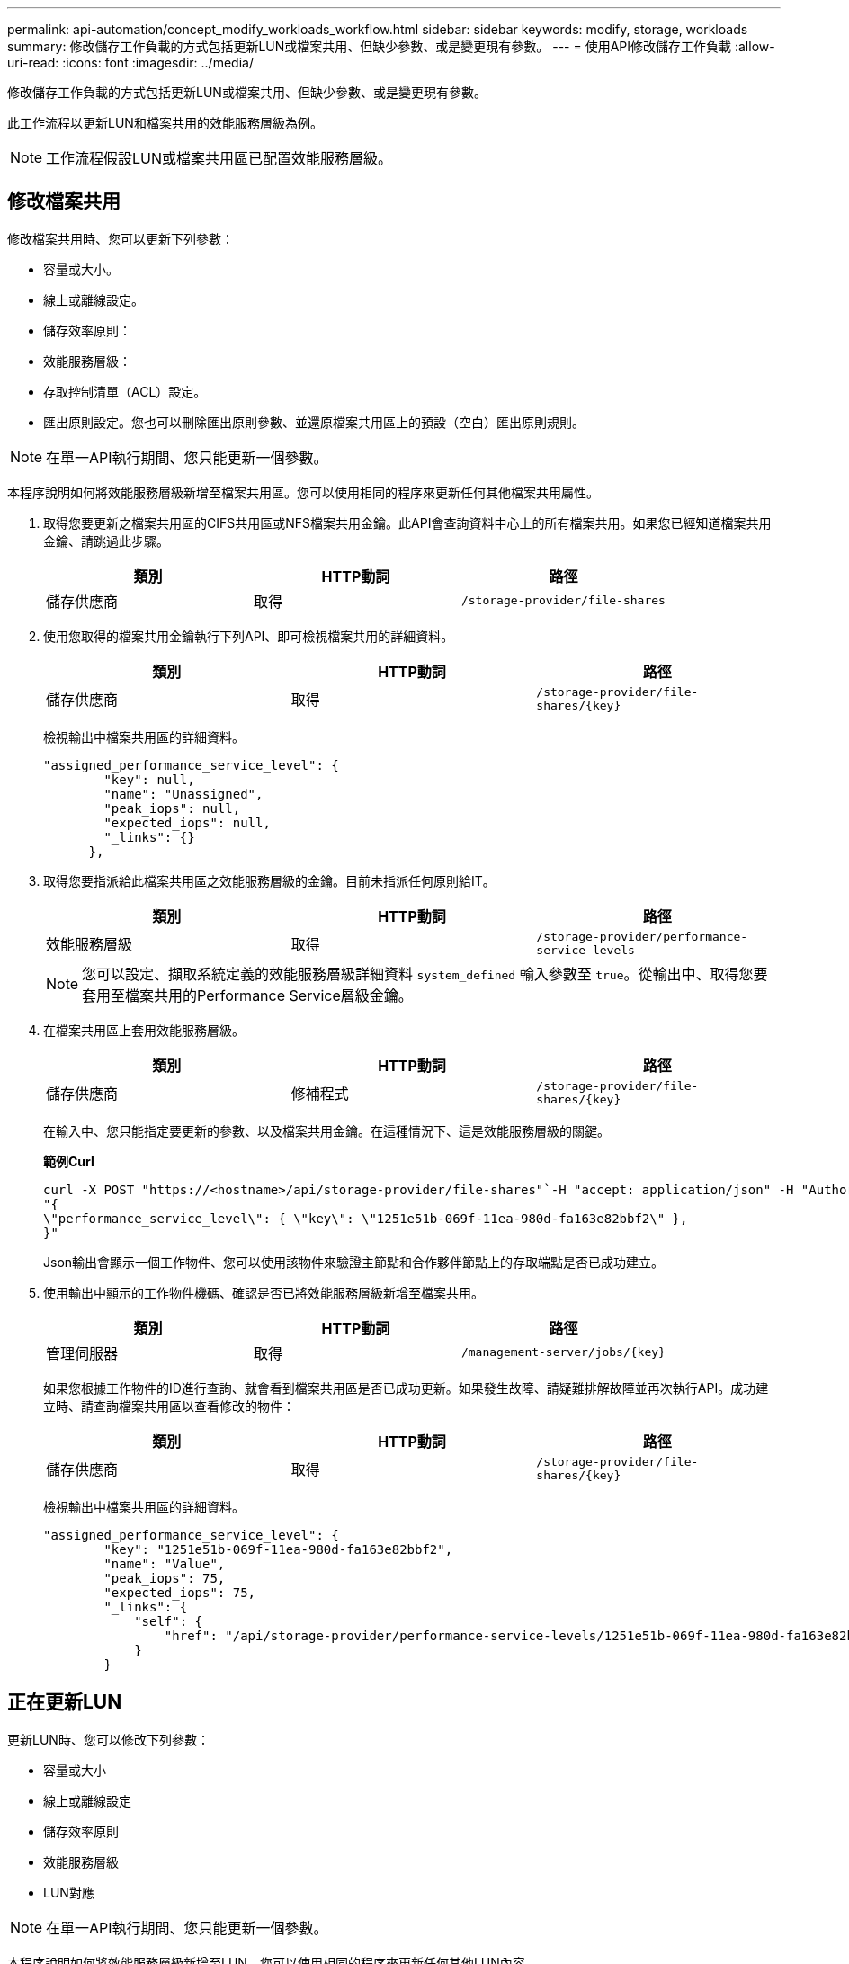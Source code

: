 ---
permalink: api-automation/concept_modify_workloads_workflow.html 
sidebar: sidebar 
keywords: modify, storage, workloads 
summary: 修改儲存工作負載的方式包括更新LUN或檔案共用、但缺少參數、或是變更現有參數。 
---
= 使用API修改儲存工作負載
:allow-uri-read: 
:icons: font
:imagesdir: ../media/


[role="lead"]
修改儲存工作負載的方式包括更新LUN或檔案共用、但缺少參數、或是變更現有參數。

此工作流程以更新LUN和檔案共用的效能服務層級為例。

[NOTE]
====
工作流程假設LUN或檔案共用區已配置效能服務層級。

====


== 修改檔案共用

修改檔案共用時、您可以更新下列參數：

* 容量或大小。
* 線上或離線設定。
* 儲存效率原則：
* 效能服務層級：
* 存取控制清單（ACL）設定。
* 匯出原則設定。您也可以刪除匯出原則參數、並還原檔案共用區上的預設（空白）匯出原則規則。


[NOTE]
====
在單一API執行期間、您只能更新一個參數。

====
本程序說明如何將效能服務層級新增至檔案共用區。您可以使用相同的程序來更新任何其他檔案共用屬性。

. 取得您要更新之檔案共用區的CIFS共用區或NFS檔案共用金鑰。此API會查詢資料中心上的所有檔案共用。如果您已經知道檔案共用金鑰、請跳過此步驟。
+
[cols="3*"]
|===
| 類別 | HTTP動詞 | 路徑 


 a| 
儲存供應商
 a| 
取得
 a| 
`/storage-provider/file-shares`

|===
. 使用您取得的檔案共用金鑰執行下列API、即可檢視檔案共用的詳細資料。
+
[cols="3*"]
|===
| 類別 | HTTP動詞 | 路徑 


 a| 
儲存供應商
 a| 
取得
 a| 
`/storage-provider/file-shares/\{key}`

|===
+
檢視輸出中檔案共用區的詳細資料。

+
[listing]
----
"assigned_performance_service_level": {
        "key": null,
        "name": "Unassigned",
        "peak_iops": null,
        "expected_iops": null,
        "_links": {}
      },
----
. 取得您要指派給此檔案共用區之效能服務層級的金鑰。目前未指派任何原則給IT。
+
[cols="3*"]
|===
| 類別 | HTTP動詞 | 路徑 


 a| 
效能服務層級
 a| 
取得
 a| 
`/storage-provider/performance-service-levels`

|===
+
[NOTE]
====
您可以設定、擷取系統定義的效能服務層級詳細資料 `system_defined` 輸入參數至 `true`。從輸出中、取得您要套用至檔案共用的Performance Service層級金鑰。

====
. 在檔案共用區上套用效能服務層級。
+
[cols="3*"]
|===
| 類別 | HTTP動詞 | 路徑 


 a| 
儲存供應商
 a| 
修補程式
 a| 
`/storage-provider/file-shares/\{key}`

|===
+
在輸入中、您只能指定要更新的參數、以及檔案共用金鑰。在這種情況下、這是效能服務層級的關鍵。

+
*範例Curl*

+
[listing]
----
curl -X POST "https://<hostname>/api/storage-provider/file-shares"`-H "accept: application/json" -H "Authorization: Basic <Base64EncodedCredentials>" -d
"{
\"performance_service_level\": { \"key\": \"1251e51b-069f-11ea-980d-fa163e82bbf2\" },
}"
----
+
Json輸出會顯示一個工作物件、您可以使用該物件來驗證主節點和合作夥伴節點上的存取端點是否已成功建立。

. 使用輸出中顯示的工作物件機碼、確認是否已將效能服務層級新增至檔案共用。
+
[cols="3*"]
|===
| 類別 | HTTP動詞 | 路徑 


 a| 
管理伺服器
 a| 
取得
 a| 
`/management-server/jobs/\{key}`

|===
+
如果您根據工作物件的ID進行查詢、就會看到檔案共用區是否已成功更新。如果發生故障、請疑難排解故障並再次執行API。成功建立時、請查詢檔案共用區以查看修改的物件：

+
[cols="3*"]
|===
| 類別 | HTTP動詞 | 路徑 


 a| 
儲存供應商
 a| 
取得
 a| 
`/storage-provider/file-shares/\{key}`

|===
+
檢視輸出中檔案共用區的詳細資料。

+
[listing]
----
"assigned_performance_service_level": {
        "key": "1251e51b-069f-11ea-980d-fa163e82bbf2",
        "name": "Value",
        "peak_iops": 75,
        "expected_iops": 75,
        "_links": {
            "self": {
                "href": "/api/storage-provider/performance-service-levels/1251e51b-069f-11ea-980d-fa163e82bbf2"
            }
        }
----




== 正在更新LUN

更新LUN時、您可以修改下列參數：

* 容量或大小
* 線上或離線設定
* 儲存效率原則
* 效能服務層級
* LUN對應


[NOTE]
====
在單一API執行期間、您只能更新一個參數。

====
本程序說明如何將效能服務層級新增至LUN。您可以使用相同的程序來更新任何其他LUN內容。

. 取得您要更新之LUN的LUN金鑰。此API會傳回資料中心內所有LUN的詳細資料。如果您已經知道LUN金鑰、請跳過此步驟。
+
[cols="3*"]
|===
| 類別 | HTTP動詞 | 路徑 


 a| 
儲存供應商
 a| 
取得
 a| 
`/storage-provider/luns`

|===
. 使用您取得的LUN金鑰執行下列API、即可檢視LUN的詳細資料。
+
[cols="3*"]
|===
| 類別 | HTTP動詞 | 路徑 


 a| 
儲存供應商
 a| 
取得
 a| 
`/storage-provider/luns/\{key}`

|===
+
在輸出中檢視LUN的詳細資料。您可以看到沒有指派給此LUN的效能服務層級。

+
* JSON*輸出範例*

+
[listing]
----

  "assigned_performance_service_level": {
        "key": null,
        "name": "Unassigned",
        "peak_iops": null,
        "expected_iops": null,
        "_links": {}
      },
----
. 取得要指派給LUN之效能服務層級的金鑰。
+
[cols="3*"]
|===
| 類別 | HTTP動詞 | 路徑 


 a| 
效能服務層級
 a| 
取得
 a| 
`/storage-provider/performance-service-levels`

|===
+
[NOTE]
====
您可以設定、擷取系統定義的效能服務層級詳細資料 `system_defined` 輸入參數至 `true`。從輸出中、取得要套用至LUN的Performance Service層級關鍵。

====
. 在LUN上套用效能服務層級。
+
[cols="3*"]
|===
| 類別 | HTTP動詞 | 路徑 


 a| 
儲存供應商
 a| 
修補程式
 a| 
`/storage-provider/lun/\{key}`

|===
+
在輸入中、您只能指定要更新的參數、以及LUN金鑰。在這種情況下、這是效能服務層級的關鍵。

+
*範例Curl*

+
[listing]
----
curl -X PATCH "https://<hostname>/api/storage-provider/luns/7d5a59b3-953a-11e8-8857-00a098dcc959" -H "accept: application/json" -H "Content-Type: application/json" H "Authorization: Basic <Base64EncodedCredentials>" -d
"{ \"performance_service_level\": { \"key\": \"1251e51b-069f-11ea-980d-fa163e82bbf2\" }"
----
+
Json輸出會顯示一個工作物件金鑰、您可以使用該金鑰來驗證您所更新的LUN。

. 使用您取得的LUN金鑰執行下列API、即可檢視LUN的詳細資料。
+
[cols="3*"]
|===
| 類別 | HTTP動詞 | 路徑 


 a| 
儲存供應商
 a| 
取得
 a| 
`/storage-provider/luns/\{key}`

|===
+
在輸出中檢視LUN的詳細資料。您可以看到效能服務層級已指派給此LUN。

+
* JSON*輸出範例*

+
[listing]
----

     "assigned_performance_service_level": {
        "key": "1251e51b-069f-11ea-980d-fa163e82bbf2",
        "name": "Value",
        "peak_iops": 75,
        "expected_iops": 75,
        "_links": {
            "self": {
                "href": "/api/storage-provider/performance-service-levels/1251e51b-069f-11ea-980d-fa163e82bbf2"
            }
----

